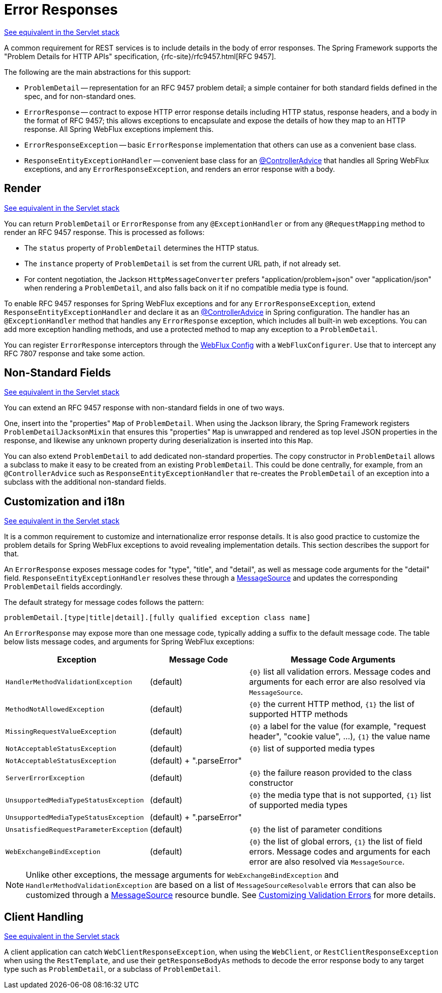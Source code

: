 [[webflux-ann-rest-exceptions]]
= Error Responses

[.small]#xref:web/webmvc/mvc-ann-rest-exceptions.adoc[See equivalent in the Servlet stack]#

A common requirement for REST services is to include details in the body of error
responses. The Spring Framework supports the "Problem Details for HTTP APIs"
specification, {rfc-site}/rfc9457.html[RFC 9457].

The following are the main abstractions for this support:

- `ProblemDetail` -- representation for an RFC 9457 problem detail; a simple container
for both standard fields defined in the spec, and for non-standard ones.
- `ErrorResponse` -- contract to expose HTTP error response details including HTTP
status, response headers, and a body in the format of RFC 9457; this allows exceptions to
encapsulate and expose the details of how they map to an HTTP response. All Spring WebFlux
exceptions implement this.
- `ErrorResponseException` -- basic `ErrorResponse` implementation that others
can use as a convenient base class.
- `ResponseEntityExceptionHandler` -- convenient base class for an
xref:web/webflux/controller/ann-advice.adoc[@ControllerAdvice] that handles all Spring WebFlux exceptions,
and any `ErrorResponseException`, and renders an error response with a body.



[[webflux-ann-rest-exceptions-render]]
== Render
[.small]#xref:web/webmvc/mvc-ann-rest-exceptions.adoc#mvc-ann-rest-exceptions-render[See equivalent in the Servlet stack]#

You can return `ProblemDetail` or `ErrorResponse` from any `@ExceptionHandler` or from
any `@RequestMapping` method to render an RFC 9457 response. This is processed as follows:

- The `status` property of `ProblemDetail` determines the HTTP status.
- The `instance` property of `ProblemDetail` is set from the current URL path, if not
already set.
- For content negotiation, the Jackson `HttpMessageConverter` prefers
"application/problem+json" over "application/json" when rendering a `ProblemDetail`,
and also falls back on it if no compatible media type is found.

To enable RFC 9457 responses for Spring WebFlux exceptions and for any
`ErrorResponseException`, extend `ResponseEntityExceptionHandler` and declare it as an
xref:web/webflux/controller/ann-advice.adoc[@ControllerAdvice] in Spring configuration. The handler
has an `@ExceptionHandler` method that handles any `ErrorResponse` exception, which
includes all built-in web exceptions. You can add more exception handling methods, and
use a protected method to map any exception to a `ProblemDetail`.

You can register `ErrorResponse` interceptors through the
xref:web/webflux/config.adoc[WebFlux Config] with a `WebFluxConfigurer`. Use that to intercept
any RFC 7807 response and take some action.



[[webflux-ann-rest-exceptions-non-standard]]
== Non-Standard Fields
[.small]#xref:web/webmvc/mvc-ann-rest-exceptions.adoc#mvc-ann-rest-exceptions-non-standard[See equivalent in the Servlet stack]#

You can extend an RFC 9457 response with non-standard fields in one of two ways.

One, insert into the "properties" `Map` of `ProblemDetail`. When using the Jackson
library, the Spring Framework registers `ProblemDetailJacksonMixin` that ensures this
"properties" `Map` is unwrapped and rendered as top level JSON properties in the
response, and likewise any unknown property during deserialization is inserted into
this `Map`.

You can also extend `ProblemDetail` to add dedicated non-standard properties.
The copy constructor in `ProblemDetail` allows a subclass to make it easy to be created
from an existing `ProblemDetail`. This could be done centrally, for example, from an
`@ControllerAdvice` such as `ResponseEntityExceptionHandler` that re-creates the
`ProblemDetail` of an exception into a subclass with the additional non-standard fields.



[[webflux-ann-rest-exceptions-i18n]]
== Customization and i18n
[.small]#xref:web/webmvc/mvc-ann-rest-exceptions.adoc#mvc-ann-rest-exceptions-i18n[See equivalent in the Servlet stack]#

It is a common requirement to customize and internationalize error response details.
It is also good practice to customize the problem details for Spring WebFlux exceptions
to avoid revealing implementation details. This section describes the support for that.

An `ErrorResponse` exposes message codes for "type", "title", and "detail", as well as
message code arguments for the "detail" field. `ResponseEntityExceptionHandler` resolves
these through a xref:core/beans/context-introduction.adoc#context-functionality-messagesource[MessageSource]
and updates the corresponding `ProblemDetail` fields accordingly.

The default strategy for message codes follows the pattern:

`problemDetail.[type|title|detail].[fully qualified exception class name]`

An `ErrorResponse` may expose more than one message code, typically adding a suffix
to the default message code. The table below lists message codes, and arguments for
Spring WebFlux exceptions:

[[webflux-ann-rest-exceptions-codes]]
[cols="1,1,2", options="header"]
|===
| Exception | Message Code | Message Code Arguments

| `HandlerMethodValidationException`
| (default)
| `+{0}+` list all validation errors.
Message codes and arguments for each error are also resolved via `MessageSource`.

| `MethodNotAllowedException`
| (default)
| `+{0}+` the current HTTP method, `+{1}+` the list of supported HTTP methods

| `MissingRequestValueException`
| (default)
| `+{0}+` a label for the value (for example, "request header", "cookie value", ...), `+{1}+` the value name

| `NotAcceptableStatusException`
| (default)
| `+{0}+` list of supported media types

| `NotAcceptableStatusException`
| (default) + ".parseError"
|

| `ServerErrorException`
| (default)
| `+{0}+` the failure reason provided to the class constructor

| `UnsupportedMediaTypeStatusException`
| (default)
| `+{0}+` the media type that is not supported, `+{1}+` list of supported media types

| `UnsupportedMediaTypeStatusException`
| (default) + ".parseError"
|

| `UnsatisfiedRequestParameterException`
| (default)
| `+{0}+` the list of parameter conditions

| `WebExchangeBindException`
| (default)
| `+{0}+` the list of global errors, `+{1}+` the list of field errors.
Message codes and arguments for each error are also resolved via `MessageSource`.

|===

NOTE: Unlike other exceptions, the message arguments for
`WebExchangeBindException` and `HandlerMethodValidationException` are based on a list of
`MessageSourceResolvable` errors that can also be customized through a
xref:core/beans/context-introduction.adoc#context-functionality-messagesource[MessageSource]
resource bundle. See
xref:core/validation/beanvalidation.adoc#validation-beanvalidation-spring-method-i18n[Customizing Validation Errors]
for more details.




[[webflux-ann-rest-exceptions-client]]
== Client Handling
[.small]#xref:web/webmvc/mvc-ann-rest-exceptions.adoc#mvc-ann-rest-exceptions-client[See equivalent in the Servlet stack]#

A client application can catch `WebClientResponseException`, when using the `WebClient`,
or `RestClientResponseException` when using the `RestTemplate`, and use their
`getResponseBodyAs` methods to decode the error response body to any target type such as
`ProblemDetail`, or a subclass of `ProblemDetail`.




